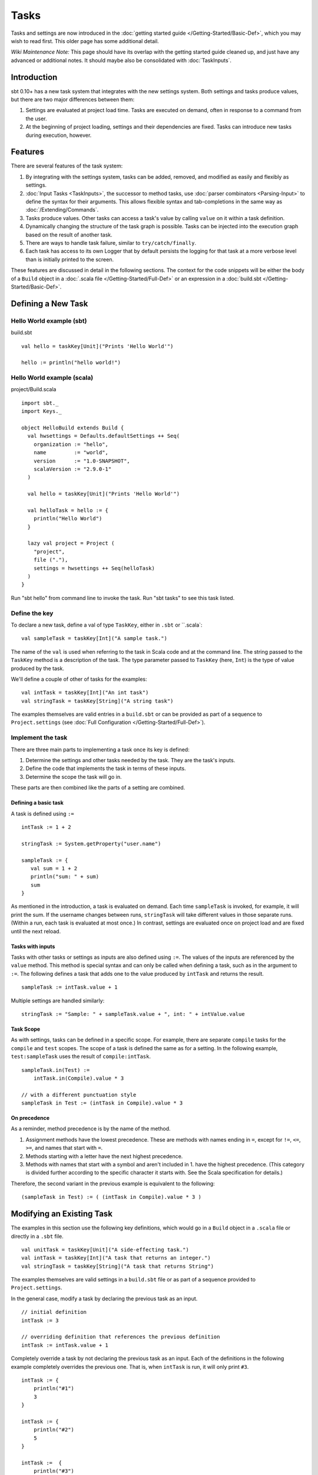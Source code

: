 =====
Tasks
=====

Tasks and settings are now introduced in the :doc:`getting started guide </Getting-Started/Basic-Def>`,
which you may wish to read first.  This older page has some additional detail.

*Wiki Maintenance Note:* This page should have its overlap with the
getting started guide cleaned up, and just have any advanced or
additional notes. It should maybe also be consolidated with
:doc:`TaskInputs`.

Introduction
============

sbt 0.10+ has a new task system that integrates with the new settings
system. Both settings and tasks produce values, but there are two major
differences between them:

1. Settings are evaluated at project load time. Tasks are executed on
   demand, often in response to a command from the user.
2. At the beginning of project loading, settings and their dependencies
   are fixed. Tasks can introduce new tasks during execution, however.

Features
========

There are several features of the task system:

1. By integrating with the settings system, tasks can be added, removed,
   and modified as easily and flexibly as settings.
2. :doc:`Input Tasks <TaskInputs>`, the successor to method tasks, use
   :doc:`parser combinators <Parsing-Input>` to define the syntax for their
   arguments. This allows flexible syntax and tab-completions in the
   same way as :doc:`/Extending/Commands`.
3. Tasks produce values. Other tasks can access a task's value by calling
   ``value`` on it within a task definition.
4. Dynamically changing the structure of the task graph is possible.
   Tasks can be injected into the execution graph based on the result of another task.
5. There are ways to handle task failure, similar to ``try/catch/finally``.
6. Each task has access to its own Logger that by default persists the
   logging for that task at a more verbose level than is initially
   printed to the screen.

These features are discussed in detail in the following sections. The
context for the code snippets will be either the body of a ``Build``
object in a :doc:`.scala file </Getting-Started/Full-Def>` or an expression
in a :doc:`build.sbt </Getting-Started/Basic-Def>`.

Defining a New Task
===================

Hello World example (sbt)
-------------------------

build.sbt

::

    val hello = taskKey[Unit]("Prints 'Hello World'")

    hello := println("hello world!")

Hello World example (scala)
---------------------------

project/Build.scala

::


    import sbt._
    import Keys._

    object HelloBuild extends Build {
      val hwsettings = Defaults.defaultSettings ++ Seq(
        organization := "hello",
        name         := "world",
        version      := "1.0-SNAPSHOT",
        scalaVersion := "2.9.0-1"
      )

      val hello = taskKey[Unit]("Prints 'Hello World'")

      val helloTask = hello := {
        println("Hello World")
      }

      lazy val project = Project (
        "project",
        file ("."),
        settings = hwsettings ++ Seq(helloTask)
      )
    }

Run "sbt hello" from command line to invoke the task. Run "sbt tasks" to
see this task listed.

Define the key
--------------

To declare a new task, define a val of type ``TaskKey``, either in ``.sbt`` or ``.scala`:

::

    val sampleTask = taskKey[Int]("A sample task.")

The name of the ``val`` is used when referring to the task in Scala
code and at the command line. The string passed to the ``TaskKey`` method is a description of the task.  The type parameter passed to ``TaskKey`` (here, ``Int``) is the type of value produced by the task.

We'll define a couple of other of tasks for the examples:

::

    val intTask = taskKey[Int]("An int task")
    val stringTask = taskKey[String]("A string task")

The examples themselves are valid entries in a ``build.sbt`` or can be
provided as part of a sequence to ``Project.settings`` (see
:doc:`Full Configuration </Getting-Started/Full-Def>`).

Implement the task
------------------

There are three main parts to implementing a task once its key is
defined:

1. Determine the settings and other tasks needed by the task. They are
   the task's inputs.
2. Define the code that implements the task in terms of these inputs.
3. Determine the scope the task will go in.

These parts are then combined like the parts of a setting are combined.

Defining a basic task
~~~~~~~~~~~~~~~~~~~~~

A task is defined using ``:=``

::

    intTask := 1 + 2

    stringTask := System.getProperty("user.name")

    sampleTask := {
       val sum = 1 + 2
       println("sum: " + sum)
       sum
    }

As mentioned in the introduction, a task is evaluated on demand.
Each time ``sampleTask`` is invoked, for example, it will print the sum.
If the username changes between runs, ``stringTask`` will take different values in those separate runs.
(Within a run, each task is evaluated at most once.)
In contrast, settings are evaluated once on project load and are fixed until the next reload.

Tasks with inputs
~~~~~~~~~~~~~~~~~

Tasks with other tasks or settings as inputs are also defined using ``:=``.
The values of the inputs are referenced by the ``value`` method.  This method
is special syntax and can only be called when defining a task, such as in the
argument to ``:=``.  The following defines a task that adds one to the value
produced by ``intTask`` and returns the result.

::

    sampleTask := intTask.value + 1

Multiple settings are handled similarly:

::

    stringTask := "Sample: " + sampleTask.value + ", int: " + intValue.value

Task Scope
~~~~~~~~~~

As with settings, tasks can be defined in a specific scope. For example,
there are separate ``compile`` tasks for the ``compile`` and ``test``
scopes. The scope of a task is defined the same as for a setting. In the
following example, ``test:sampleTask`` uses the result of
``compile:intTask``.

::

    sampleTask.in(Test) := 
        intTask.in(Compile).value * 3

    // with a different punctuation style
    sampleTask in Test := (intTask in Compile).value * 3

On precedence
~~~~~~~~~~~~~

As a reminder, method precedence is by the name of the method.

1. Assignment methods have the lowest precedence. These are methods with
   names ending in ``=``, except for ``!=``, ``<=``, ``>=``, and names
   that start with ``=``.
2. Methods starting with a letter have the next highest precedence.
3. Methods with names that start with a symbol and aren't included in 1.
   have the highest precedence. (This category is divided further
   according to the specific character it starts with. See the Scala
   specification for details.)

Therefore, the second variant in the previous example is equivalent to
the following:

::

    (sampleTask in Test) := ( (intTask in Compile).value * 3 )

Modifying an Existing Task
==========================

The examples in this section use the following key definitions, which
would go in a ``Build`` object in a ``.scala`` file or directly in a ``.sbt`` file.

::

    val unitTask = taskKey[Unit]("A side-effecting task.")
    val intTask = taskKey[Int]("A task that returns an integer.")
    val stringTask = taskKey[String]("A task that returns String")

The examples themselves are valid settings in a ``build.sbt`` file or as
part of a sequence provided to ``Project.settings``.

In the general case, modify a task by declaring the previous task as an
input.

::

    // initial definition
    intTask := 3

    // overriding definition that references the previous definition
    intTask := intTask.value + 1

Completely override a task by not declaring the previous task as an
input. Each of the definitions in the following example completely
overrides the previous one. That is, when ``intTask`` is run, it will
only print ``#3``.

::

    intTask := {
        println("#1")
        3
    }

    intTask := {
        println("#2")
        5
    }

    intTask :=  {
        println("#3")
        sampleTask.value - 3
    }

To apply a transformation to a single task, without using additional
tasks as inputs, use ``~=``. This accepts the function to apply to the
task's result:

::

    intTask := 3

    // increment the value returned by intTask
    intTask ~= { (x: Int) => x + 1 }

Advanced Task Operations
========================

The previous sections demonstrated the most common way to define a task.
Advanced task definitions require the implementation to be separate from the binding.
For example, a basic separate definition looks like:

::

    // Define a new, standalone task implemention
    val intTaskImpl: Initialize[Task[Int]] = Def.task { sampleTask.value - 3 }

    // Bind the implementation to a specific key
    intTask := intTaskImpl.value

Note that whenever ``.value`` is used, it must be within a task definition, such as
within ``Def.task`` above or as an argument to ``:=``.

The examples in this section use the task keys defined in the previous section.

Dependencies
------------

To depend on the side effect of some tasks without using their values
and without doing additional work, use ``dependOn`` on a sequence of
tasks. The defining task key (the part on the left side of ``:=``) must
be of type ``Unit``, since no value is returned.

::

    val unitTaskImpl: Initialize[Task[Unit]] = Seq(stringTask, sampleTask).dependOn

    unitTask := unitTaskImpl.value

To add dependencies to an existing task without using their values, call
``dependsOn`` on the task and provide the tasks to depend on. For
example, the second task definition here modifies the original to
require that ``stringTask`` and ``sampleTask`` run first:

::

    intTask := 4

    val intTaskImpl = intTask.dependsOn(stringTask, sampleTask)

    intTask := intTaskImpl.value

Note that you can sometimes use the usual syntax:

::

    intTask := 4

    intTask := {
       val ignore = (stringTask.value, sampleTask.value)
       intTask.value // use the original result
    }

Streams: Per-task logging
-------------------------

New in sbt 0.10+ are per-task loggers, which are part of a more general
system for task-specific data called Streams. This allows controlling
the verbosity of stack traces and logging individually for tasks as well
as recalling the last logging for a task. Tasks also have access to
their own persisted binary or text data.

To use Streams, get the value of the ``streams`` task. This is a
special task that provides an instance of
`TaskStreams <../../api/sbt/std/TaskStreams.html>`_
for the defining task. This type provides access to named binary and
text streams, named loggers, and a default logger. The default
`Logger <../../api/sbt/Logger.html>`_,
which is the most commonly used aspect, is obtained by the ``log``
method:

::

    myTask := {
	   val s: TaskStreams = streams.value
      s.log.debug("Saying hi...")
      s.log.info("Hello!")
    }

You can scope logging settings by the specific task's scope:

::

    logLevel in myTask := Level.Debug

    traceLevel in myTask := 5

To obtain the last logging output from a task, use the ``last`` command:

.. code-block:: console

    $ last myTask
    [debug] Saying hi...
    [info] Hello!

The verbosity with which logging is persisted is controlled using the
``persistLogLevel`` and ``persistTraceLevel`` settings. The ``last``
command displays what was logged according to these levels. The levels
do not affect already logged information.

Handling Failure
----------------

This section discusses the ``failure``, ``result``, and ``andFinally``
methods, which are used to handle failure of other tasks.

``failure``
~~~~~~~~~~~

The ``failure`` method creates a new task that returns the ``Incomplete`` value
when the original task fails to complete normally.  If the original task succeeds,
the new task fails.
`Incomplete <https://github.com/harrah/xsbt/latest/api/sbt/Incomplete.html>`_
is an exception with information about any tasks that caused the failure
and any underlying exceptions thrown during task execution. 

For example:

::

    intTask := error("Failed.")

    val intTask := {
       println("Ignoring failure: " + intTask.failure.value)
       3
    }

This overrides the ``intTask`` so that the original exception is printed and the constant ``3`` is returned.

``failure`` does not prevent other tasks that depend on the target
from failing. Consider the following example:

::

    intTask := if(shouldSucceed) 5 else error("Failed.")

    // Return 3 if intTask fails. If intTask succeeds, this task will fail.
    aTask := intTask.failure.value - 2

    // A new task that increments the result of intTask.
    bTask := intTask.value + 1

    cTask := aTask.value + bTask.value

The following table lists the results of each task depending on the initially invoked task:

============== =============== ============= ============== ============== ==============
invoked task   intTask result  aTask result  bTask result   cTask result 	overall result
============== =============== ============= ============== ============== ==============
intTask        failure         not run       not run        not run        failure
aTask          failure         success       not run        not run        success
bTask          failure         not run       failure        not run        failure
cTask          failure         success       failure        failure        failure
intTask        success         not run       not run        not run        success
aTask          success         failure       not run        not run        failure
bTask          success         not run       success        not run        success
cTask          success         failure       success        failure        failure
============== =============== ============= ============== ============== ==============

The overall result is always the same as the root task (the directly
invoked task). A ``failure`` turns a success into a failure, and a failure into an ``Incomplete``.
A normal task definition fails when any of its inputs fail and computes its value otherwise.

``result``
~~~~~~~~~~

The ``result`` method creates a new task that returns the full ``Result[T]`` value for the original task.
`Result <https://github.com/harrah/xsbt/latest/api/sbt/Result.html>`_
has the same structure as ``Either[Incomplete, T]`` for a task result of
type ``T``. That is, it has two subtypes:

-  ``Inc``, which wraps ``Incomplete`` in case of failure
-  ``Value``, which wraps a task's result in case of success.

Thus, the task created by ``result`` executes whether or not the original task succeeds or fails.

For example:

::

    intTask := error("Failed.")

    intTask := intTask.result.value match {
       case Inc(inc: Incomplete) =>
          println("Ignoring failure: " + inc)
          3
       case Value(v) =>
          println("Using successful result: " + v)
          v
    }

This overrides the original ``intTask`` definition so that if the original task fails, the exception is printed and the constant ``3`` is returned. If it succeeds, the value is printed and returned.


andFinally
~~~~~~~~~~

The ``andFinally`` method defines a new task that runs the original task
and evaluates a side effect regardless of whether the original task
succeeded. The result of the task is the result of the original task.
For example:

::

    intTask := error("I didn't succeed.")

    val intTaskImpl = intTask andFinally { println("andFinally") }

    intTask := intTaskImpl.value

This modifies the original ``intTask`` to always print "andFinally" even
if the task fails.

Note that ``andFinally`` constructs a new task. This means that the new
task has to be invoked in order for the extra block to run. This is
important when calling andFinally on another task instead of overriding
a task like in the previous example. For example, consider this code:

::

    intTask := error("I didn't succeed.")

    val intTaskImpl = intTask andFinally { println("andFinally") }

    otherIntTask := intTaskImpl.value

If ``intTask`` is run directly, ``otherIntTask`` is never involved in
execution. This case is similar to the following plain Scala code:

::

    def intTask(): Int =
      error("I didn't succeed.")

    def otherIntTask(): Int =
      try { intTask() }
      finally { println("finally") }

    intTask()

It is obvious here that calling intTask() will never result in "finally"
being printed.
